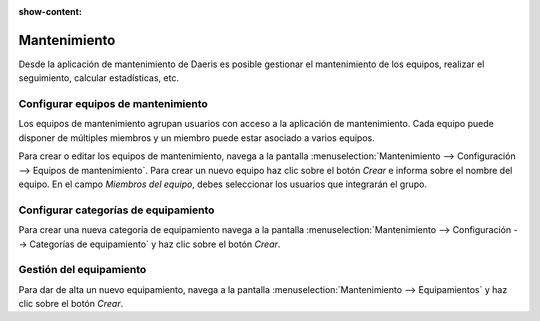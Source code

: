 :show-content:

=====================
Mantenimiento
=====================
..
   .. image:: mantenimiento/mantenimiento.svg
      :align: center
      :width: 150
      :alt: Mantenimiento

Desde la aplicación de mantenimiento de Daeris es posible gestionar el mantenimiento de los equipos, realizar el
seguimiento, calcular estadísticas, etc.

Configurar equipos de mantenimiento
=====================================

Los equipos de mantenimiento agrupan usuarios con acceso a la aplicación de mantenimiento. Cada equipo puede disponer de
múltiples miembros y un miembro puede estar asociado a varios equipos.

Para crear o editar los equipos de mantenimiento, navega a la pantalla :menuselection:`Mantenimiento --> Configuración --> Equipos de mantenimiento`.
Para crear un nuevo equipo haz clic sobre el botón *Crear* e informa sobre el nombre del equipo.
En el campo *Miembros del equipo*, debes seleccionar los usuarios que integrarán el grupo.

.. seealso::
   * :ref:`inventario_y_fabricacion/mantenimiento/configurar_equipos`

Configurar categorías de equipamiento
======================================
Para crear una nueva categoría de equipamiento navega a la pantalla :menuselection:`Mantenimiento --> Configuración --> Categorías de equipamiento`
y haz clic sobre el botón *Crear*.

.. seealso::
   * :ref:`inventario_y_fabricacion/mantenimiento/configurar_categorias`

Gestión del equipamiento
========================
Para dar de alta un nuevo equipamiento, navega a la pantalla :menuselection:`Mantenimiento --> Equipamientos`
y haz clic sobre el botón *Crear*.

.. seealso::
   * :ref:`inventario_y_fabricacion/mantenimiento/gestión_equipamiento`

